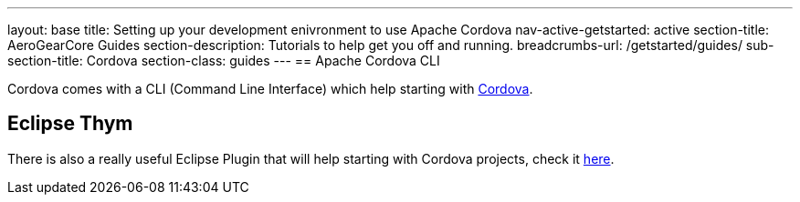 ---
layout: base
title: Setting up your development enivronment to use Apache Cordova
nav-active-getstarted: active
section-title: AeroGearCore Guides
section-description: Tutorials to help get you off and running.
breadcrumbs-url: /getstarted/guides/
sub-section-title: Cordova
section-class: guides
---
== Apache Cordova CLI 

Cordova comes with a CLI (Command Line Interface) which help starting with link:http://cordova.apache.org/docs/en/4.0.0/guide_cli_index.md.html[Cordova]. 

== Eclipse Thym 

There is also a really useful Eclipse Plugin that will help starting with Cordova projects, check it link:https://www.eclipse.org/thym/[here].

